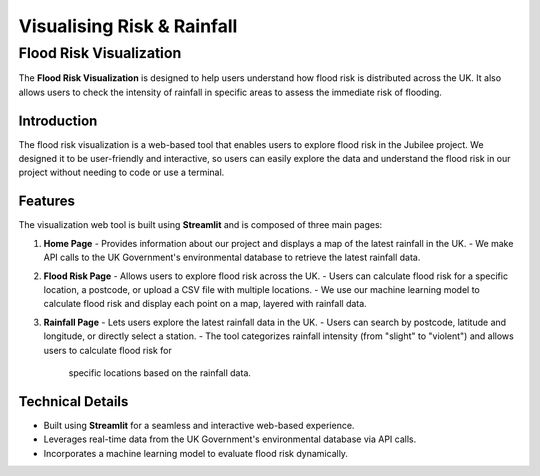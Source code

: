 ***************************
Visualising Risk & Rainfall
***************************

Flood Risk Visualization
========================

The **Flood Risk Visualization** is designed to help users understand how flood risk is distributed across the UK. 
It also allows users to check the intensity of rainfall in specific areas to assess the immediate risk of flooding.

Introduction
------------

The flood risk visualization is a web-based tool that enables users to explore flood risk in the Jubilee project.  
We designed it to be user-friendly and interactive, so users can easily explore the data and understand the flood risk 
in our project without needing to code or use a terminal.

Features
--------

The visualization web tool is built using **Streamlit** and is composed of three main pages:

1. **Home Page**
   - Provides information about our project and displays a map of the latest rainfall in the UK.  
   - We make API calls to the UK Government's environmental database to retrieve the latest rainfall data.

2. **Flood Risk Page**
   - Allows users to explore flood risk across the UK.  
   - Users can calculate flood risk for a specific location, a postcode, or upload a CSV file with multiple locations.  
   - We use our machine learning model to calculate flood risk and display each point on a map, layered with rainfall data.

3. **Rainfall Page**
   - Lets users explore the latest rainfall data in the UK.  
   - Users can search by postcode, latitude and longitude, or directly select a station.  
   - The tool categorizes rainfall intensity (from "slight" to "violent") and allows users to calculate flood risk for 
     specific locations based on the rainfall data.

Technical Details
-----------------

- Built using **Streamlit** for a seamless and interactive web-based experience.
- Leverages real-time data from the UK Government's environmental database via API calls.
- Incorporates a machine learning model to evaluate flood risk dynamically.
